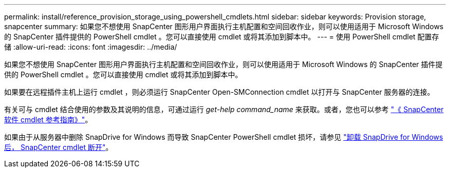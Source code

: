 ---
permalink: install/reference_provision_storage_using_powershell_cmdlets.html 
sidebar: sidebar 
keywords: Provision storage, snapcenter 
summary: 如果您不想使用 SnapCenter 图形用户界面执行主机配置和空间回收作业，则可以使用适用于 Microsoft Windows 的 SnapCenter 插件提供的 PowerShell cmdlet 。您可以直接使用 cmdlet 或将其添加到脚本中。 
---
= 使用 PowerShell cmdlet 配置存储
:allow-uri-read: 
:icons: font
:imagesdir: ../media/


[role="lead"]
如果您不想使用 SnapCenter 图形用户界面执行主机配置和空间回收作业，则可以使用适用于 Microsoft Windows 的 SnapCenter 插件提供的 PowerShell cmdlet 。您可以直接使用 cmdlet 或将其添加到脚本中。

如果要在远程插件主机上运行 cmdlet ，则必须运行 SnapCenter Open-SMConnection cmdlet 以打开与 SnapCenter 服务器的连接。

有关可与 cmdlet 结合使用的参数及其说明的信息，可通过运行 _get-help command_name_ 来获取。或者，您也可以参考 https://library.netapp.com/ecm/ecm_download_file/ECMLP2886205["《 SnapCenter 软件 cmdlet 参考指南》"^]。

如果由于从服务器中删除 SnapDrive for Windows 而导致 SnapCenter PowerShell cmdlet 损坏，请参见 https://kb.netapp.com/Advice_and_Troubleshooting/Data_Protection_and_Security/SnapCenter/SnapCenter_cmdlets_broken_when_SnapDrive_for_Windows_is_uninstalled["卸载 SnapDrive for Windows 后， SnapCenter cmdlet 断开"^]。
